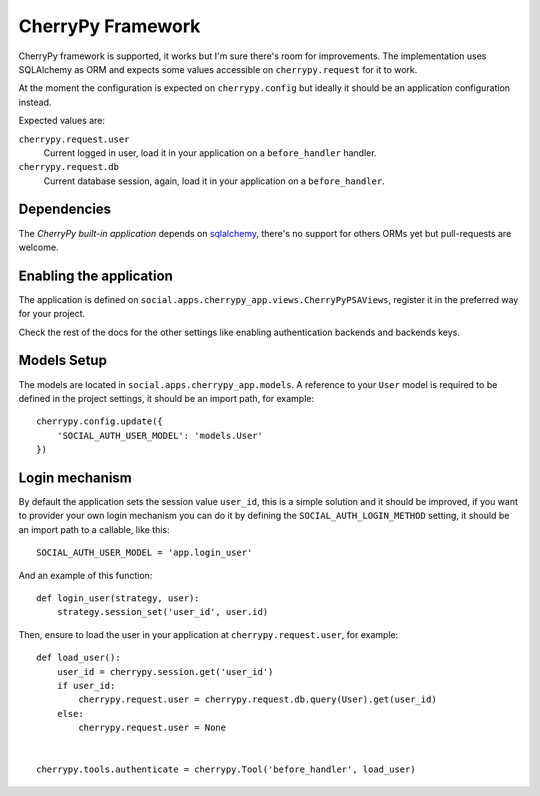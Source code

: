 CherryPy Framework
==================

CherryPy framework is supported, it works but I'm sure there's room for
improvements. The implementation uses SQLAlchemy as ORM and expects some values
accessible on ``cherrypy.request`` for it to work.

At the moment the configuration is expected on ``cherrypy.config`` but ideally
it should be an application configuration instead.

Expected values are:

``cherrypy.request.user``
    Current logged in user, load it in your application on a ``before_handler``
    handler.

``cherrypy.request.db``
    Current database session, again, load it in your application on
    a ``before_handler``.


Dependencies
------------

The `CherryPy built-in application` depends on sqlalchemy_, there's no support for
others ORMs yet but pull-requests are welcome.


Enabling the application
------------------------

The application is defined on ``social.apps.cherrypy_app.views.CherryPyPSAViews``,
register it in the preferred way for your project.

Check the rest of the docs for the other settings like enabling authentication
backends and backends keys.


Models Setup
------------

The models are located in ``social.apps.cherrypy_app.models``. A reference to
your ``User`` model is required to be defined in the project settings, it
should be an import path, for example::

    cherrypy.config.update({
        'SOCIAL_AUTH_USER_MODEL': 'models.User'
    })


Login mechanism
---------------

By default the application sets the session value ``user_id``, this is a simple
solution and it should be improved, if you want to provider your own login
mechanism you can do it by defining the ``SOCIAL_AUTH_LOGIN_METHOD`` setting,
it should be an import path to a callable, like this::

    SOCIAL_AUTH_USER_MODEL = 'app.login_user'

And an example of this function::

    def login_user(strategy, user):
        strategy.session_set('user_id', user.id)

Then, ensure to load the user in your application at ``cherrypy.request.user``,
for example::

    def load_user():
        user_id = cherrypy.session.get('user_id')
        if user_id:
            cherrypy.request.user = cherrypy.request.db.query(User).get(user_id)
        else:
            cherrypy.request.user = None


    cherrypy.tools.authenticate = cherrypy.Tool('before_handler', load_user)


.. _CherryPy built-in app: https://github.com/omab/python-social-auth/tree/master/social/apps/cherrypy_app
.. _sqlalchemy: http://www.sqlalchemy.org/
